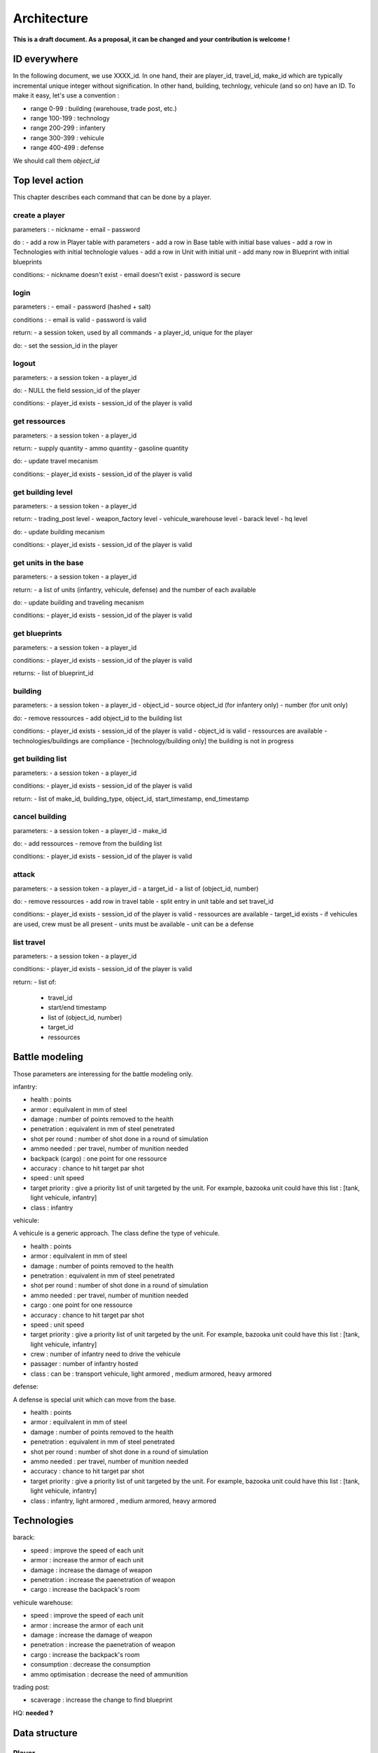 Architecture
~~~~~~~~~~~~

**This is a draft document. As a proposal, it can be changed and your contribution is welcome !**

ID everywhere
=============

In the following document, we use XXXX_id. In one hand, their are player_id, travel_id, make_id which are typically 
incremental unique integer without signification. In other hand, building, technlogy, vehicule (and so on) have 
an ID. To make it easy, let's use a convention :

- range 0-99 : building (warehouse, trade post, etc.)
- range 100-199 : technology 
- range 200-299 : infantery
- range 300-399 : vehicule 
- range 400-499 : defense 

We should call them *object_id*

Top level action
================

This chapter describes each command that can be done by a player.

create a player
---------------

parameters :
- nickname
- email 
- password

do :
- add a row in Player table with parameters
- add a row in Base table with initial base values 
- add a row in Technologies with initial technologie values 
- add a row in Unit with initial unit 
- add many row in Blueprint with initial blueprints 

conditions:
- nickname doesn't exist
- email doesn't exist 
- password is secure



login
-----

parameters :
- email 
- password (hashed + salt)

conditions :
- email is valid
- password is valid

return:
- a session token, used by all commands
- a player_id, unique for the player

do:
- set the session_id in the player



logout
------

parameters:
- a session token
- a player_id

do:
- NULL the field session_id of the player 

conditions:
- player_id exists
- session_id of the player is valid



get ressources
--------------

parameters:
- a session token
- a player_id

return:
- supply quantity
- ammo quantity
- gasoline quantity

do:
- update travel mecanism

conditions:
- player_id exists
- session_id of the player is valid



get building level
------------------

parameters:
- a session token
- a player_id

return:
- trading_post level
- weapon_factory level
- vehicule_warehouse level
- barack level
- hq level

do:
- update building mecanism

conditions:
- player_id exists
- session_id of the player is valid


get units in the base
---------------------

parameters:
- a session token
- a player_id

return:
- a list of units (infantry, vehicule, defense) and the number of each available

do:
- update building and traveling mecanism

conditions:
- player_id exists
- session_id of the player is valid


get blueprints
--------------

parameters:
- a session token
- a player_id

conditions:
- player_id exists
- session_id of the player is valid

returns:
- list of blueprint_id 


building
--------

parameters:
- a session token
- a player_id
- object_id 
- source object_id (for infantery only)
- number (for unit only)

do:
- remove ressources 
- add object_id to the building list

conditions:
- player_id exists
- session_id of the player is valid
- object_id is valid 
- ressources are available
- technologies/buildings are compliance
- [technology/building only] the building is not in progress


get building list
-----------------

parameters:
- a session token
- a player_id

conditions:
- player_id exists
- session_id of the player is valid

return:
- list of make_id, building_type, object_id, start_timestamp, end_timestamp

cancel building 
---------------

parameters:
- a session token
- a player_id
- make_id 

do:
- add ressources 
- remove from the building list

conditions:
- player_id exists
- session_id of the player is valid

attack
------

parameters:
- a session token
- a player_id
- a target_id 
- a list of (object_id, number)

do:
- remove ressources
- add row in travel table 
- split entry in unit table and set travel_id

conditions:
- player_id exists
- session_id of the player is valid
- ressources are available
- target_id exists
- if vehicules are used, crew must be all present
- units must be available
- unit can be a defense

list travel
-----------

parameters:
- a session token
- a player_id

conditions:
- player_id exists
- session_id of the player is valid

return:
- list of:
    - travel_id
    - start/end timestamp
    - list of (object_id, number)
    - target_id
    - ressources

Battle modeling
===============

Those parameters are interessing for the battle modeling only.

infantry:

- health : points
- armor : equilvalent in mm of steel
- damage : number of points removed to the health
- penetration : equivalent in mm of steel penetrated
- shot per round : number of shot done in a round of simulation
- ammo needed : per travel, number of munition needed
- backpack (cargo) : one point for one ressource 
- accuracy : chance to hit target par shot
- speed : unit speed
- target priority : give a priority list of unit targeted by the unit. For example, bazooka unit could have this list : [tank, light vehicule, infantry]
- class : infantry

vehicule:

A vehicule is a generic approach. The class define the type of vehicule.

- health : points
- armor : equilvalent in mm of steel
- damage : number of points removed to the health
- penetration : equivalent in mm of steel penetrated
- shot per round : number of shot done in a round of simulation
- ammo needed : per travel, number of munition needed
- cargo : one point for one ressource 
- accuracy : chance to hit target par shot
- speed : unit speed
- target priority : give a priority list of unit targeted by the unit. For example, bazooka unit could have this list : [tank, light vehicule, infantry]
- crew : number of infantry need to drive the vehicule 
- passager : number of infantry hosted
- class : can be : transport vehicule, light armored , medium armored, heavy armored

defense:

A defense is special unit which can move from the base.

- health : points
- armor : equilvalent in mm of steel
- damage : number of points removed to the health
- penetration : equivalent in mm of steel penetrated
- shot per round : number of shot done in a round of simulation
- ammo needed : per travel, number of munition needed
- accuracy : chance to hit target par shot
- target priority : give a priority list of unit targeted by the unit. For example, bazooka unit could have this list : [tank, light vehicule, infantry]
- class : infantry, light armored , medium armored, heavy armored

Technologies
============

barack:

- speed : improve the speed of each unit 
- armor : increase the armor of each unit
- damage : increase the damage of weapon 
- penetration : increase the paenetration of weapon
- cargo : increase the backpack's room 

vehicule warehouse:

- speed : improve the speed of each unit 
- armor : increase the armor of each unit
- damage : increase the damage of weapon 
- penetration : increase the paenetration of weapon
- cargo : increase the backpack's room 
- consumption : decrease the consumption
- ammo optimisation : decrease the need of ammunition

trading post:

- scaverage : increase the change to find blueprint

HQ:
**needed ?**

Data structure
==============

Player
------

- player_id : unique integer key 
- email : unique string
- password : string; should store the hash !
- nickname : unique string
- session_id : hash, used as a tocken


Base
----

- player_id : external key
- building_trading_post : integer
- building_weapon_factory : integer
- building_vehicule_warehouse : integer
- building_barack : integer
- building_hq : integer
- ressource_supply : integer
- ressource_ammo : integer
- ressource_gasoline : integer
- x : integer
- y : integer


Technologies
------------

- player_id : external key
- techno_infantry_speed : integer
- techno_infantry_armor : integer
- techno_infantry_damage : integer
- techno_infantry_penetration : integer
- techno_infantry_cargo : integer
- techno_vehicule_speed : integer
- techno_vehicule_armor : integer
- techno_vehicule_damage : integer
- techno_vehicule_penetration : integer
- techno_vehicule_cargo : integer
- techno_vehicule_consumption : integer
- techno_vehicule_ammo : integer
- techno_trade_blueprint : integer


Blueprint 
---------

- player_id : external key
- object_id : integer


Building
--------

- make_id : unique integer key
- player_id : external key
- object_id : integer
- start_timestamp : integer (long ?), timstamp 
- end_timestamp : integer (long ?), timstamp 

Travel 
------

- travel_id : integer primary key 
- player_id : external key
- target_id : external key to another player id, zero if not a player targeted
- start_timestamp : integer (long ?), timstamp 
- end_timestamp : integer (long ?), timstamp 
- type : integer; 1 - attack, 2 - exploration, 3 - transport
- direction : bool
- ressource_supply : integer
- ressource_ammo : integer
- ressource_gasoline : integer


Unit 
----

- player_id : external key
- object_id : integer; reference to the blueprint owned by the player_id
- number : integer; how many unit is owned 
- travel_id: reference to the travel, zero if in a base 
- base_id: reference of the base when not traveling. travel_id xor base_id must be valid 

